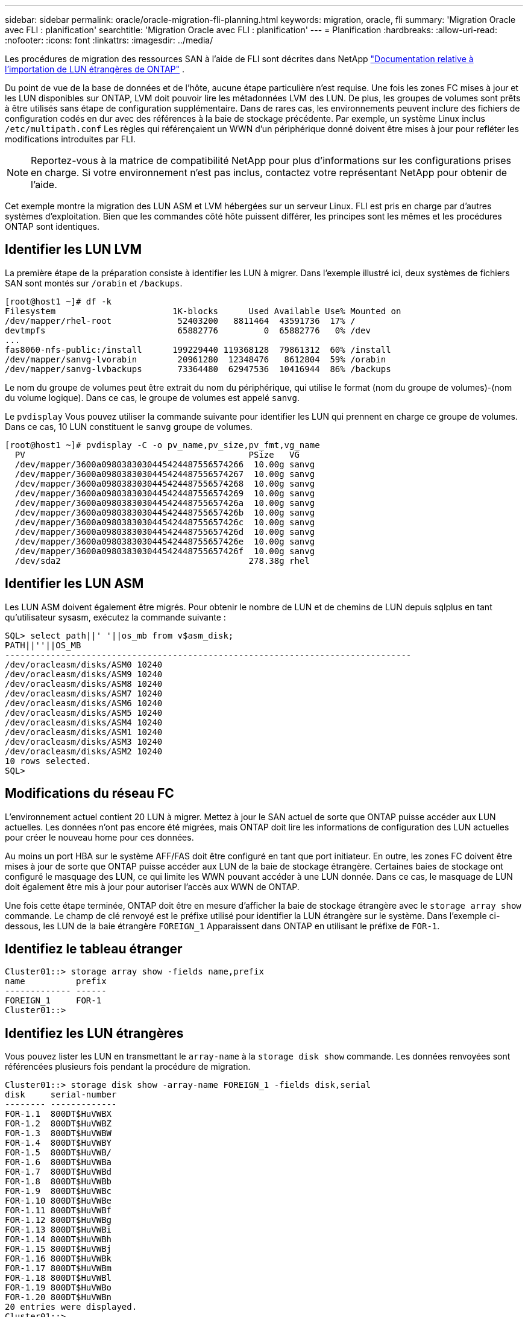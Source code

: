 ---
sidebar: sidebar 
permalink: oracle/oracle-migration-fli-planning.html 
keywords: migration, oracle, fli 
summary: 'Migration Oracle avec FLI : planification' 
searchtitle: 'Migration Oracle avec FLI : planification' 
---
= Planification
:hardbreaks:
:allow-uri-read: 
:nofooter: 
:icons: font
:linkattrs: 
:imagesdir: ../media/


[role="lead"]
Les procédures de migration des ressources SAN à l'aide de FLI sont décrites dans NetApp https://docs.netapp.com/us-en/ontap-fli/index.html["Documentation relative à l'importation de LUN étrangères de ONTAP"^] .

Du point de vue de la base de données et de l'hôte, aucune étape particulière n'est requise. Une fois les zones FC mises à jour et les LUN disponibles sur ONTAP, LVM doit pouvoir lire les métadonnées LVM des LUN. De plus, les groupes de volumes sont prêts à être utilisés sans étape de configuration supplémentaire. Dans de rares cas, les environnements peuvent inclure des fichiers de configuration codés en dur avec des références à la baie de stockage précédente. Par exemple, un système Linux inclus `/etc/multipath.conf` Les règles qui référençaient un WWN d'un périphérique donné doivent être mises à jour pour refléter les modifications introduites par FLI.


NOTE: Reportez-vous à la matrice de compatibilité NetApp pour plus d'informations sur les configurations prises en charge. Si votre environnement n'est pas inclus, contactez votre représentant NetApp pour obtenir de l'aide.

Cet exemple montre la migration des LUN ASM et LVM hébergées sur un serveur Linux. FLI est pris en charge par d'autres systèmes d'exploitation. Bien que les commandes côté hôte puissent différer, les principes sont les mêmes et les procédures ONTAP sont identiques.



== Identifier les LUN LVM

La première étape de la préparation consiste à identifier les LUN à migrer. Dans l'exemple illustré ici, deux systèmes de fichiers SAN sont montés sur `/orabin` et `/backups`.

....
[root@host1 ~]# df -k
Filesystem                       1K-blocks      Used Available Use% Mounted on
/dev/mapper/rhel-root             52403200   8811464  43591736  17% /
devtmpfs                          65882776         0  65882776   0% /dev
...
fas8060-nfs-public:/install      199229440 119368128  79861312  60% /install
/dev/mapper/sanvg-lvorabin        20961280  12348476   8612804  59% /orabin
/dev/mapper/sanvg-lvbackups       73364480  62947536  10416944  86% /backups
....
Le nom du groupe de volumes peut être extrait du nom du périphérique, qui utilise le format (nom du groupe de volumes)-(nom du volume logique). Dans ce cas, le groupe de volumes est appelé `sanvg`.

Le `pvdisplay` Vous pouvez utiliser la commande suivante pour identifier les LUN qui prennent en charge ce groupe de volumes. Dans ce cas, 10 LUN constituent le `sanvg` groupe de volumes.

....
[root@host1 ~]# pvdisplay -C -o pv_name,pv_size,pv_fmt,vg_name
  PV                                            PSize   VG
  /dev/mapper/3600a0980383030445424487556574266  10.00g sanvg
  /dev/mapper/3600a0980383030445424487556574267  10.00g sanvg
  /dev/mapper/3600a0980383030445424487556574268  10.00g sanvg
  /dev/mapper/3600a0980383030445424487556574269  10.00g sanvg
  /dev/mapper/3600a098038303044542448755657426a  10.00g sanvg
  /dev/mapper/3600a098038303044542448755657426b  10.00g sanvg
  /dev/mapper/3600a098038303044542448755657426c  10.00g sanvg
  /dev/mapper/3600a098038303044542448755657426d  10.00g sanvg
  /dev/mapper/3600a098038303044542448755657426e  10.00g sanvg
  /dev/mapper/3600a098038303044542448755657426f  10.00g sanvg
  /dev/sda2                                     278.38g rhel
....


== Identifier les LUN ASM

Les LUN ASM doivent également être migrés. Pour obtenir le nombre de LUN et de chemins de LUN depuis sqlplus en tant qu'utilisateur sysasm, exécutez la commande suivante :

....
SQL> select path||' '||os_mb from v$asm_disk;
PATH||''||OS_MB
--------------------------------------------------------------------------------
/dev/oracleasm/disks/ASM0 10240
/dev/oracleasm/disks/ASM9 10240
/dev/oracleasm/disks/ASM8 10240
/dev/oracleasm/disks/ASM7 10240
/dev/oracleasm/disks/ASM6 10240
/dev/oracleasm/disks/ASM5 10240
/dev/oracleasm/disks/ASM4 10240
/dev/oracleasm/disks/ASM1 10240
/dev/oracleasm/disks/ASM3 10240
/dev/oracleasm/disks/ASM2 10240
10 rows selected.
SQL>
....


== Modifications du réseau FC

L'environnement actuel contient 20 LUN à migrer. Mettez à jour le SAN actuel de sorte que ONTAP puisse accéder aux LUN actuelles. Les données n'ont pas encore été migrées, mais ONTAP doit lire les informations de configuration des LUN actuelles pour créer le nouveau home pour ces données.

Au moins un port HBA sur le système AFF/FAS doit être configuré en tant que port initiateur. En outre, les zones FC doivent être mises à jour de sorte que ONTAP puisse accéder aux LUN de la baie de stockage étrangère. Certaines baies de stockage ont configuré le masquage des LUN, ce qui limite les WWN pouvant accéder à une LUN donnée. Dans ce cas, le masquage de LUN doit également être mis à jour pour autoriser l'accès aux WWN de ONTAP.

Une fois cette étape terminée, ONTAP doit être en mesure d'afficher la baie de stockage étrangère avec le `storage array show` commande. Le champ de clé renvoyé est le préfixe utilisé pour identifier la LUN étrangère sur le système. Dans l'exemple ci-dessous, les LUN de la baie étrangère `FOREIGN_1` Apparaissent dans ONTAP en utilisant le préfixe de `FOR-1`.



== Identifiez le tableau étranger

....
Cluster01::> storage array show -fields name,prefix
name          prefix
------------- ------
FOREIGN_1     FOR-1
Cluster01::>
....


== Identifiez les LUN étrangères

Vous pouvez lister les LUN en transmettant le `array-name` à la `storage disk show` commande. Les données renvoyées sont référencées plusieurs fois pendant la procédure de migration.

....
Cluster01::> storage disk show -array-name FOREIGN_1 -fields disk,serial
disk     serial-number
-------- -------------
FOR-1.1  800DT$HuVWBX
FOR-1.2  800DT$HuVWBZ
FOR-1.3  800DT$HuVWBW
FOR-1.4  800DT$HuVWBY
FOR-1.5  800DT$HuVWB/
FOR-1.6  800DT$HuVWBa
FOR-1.7  800DT$HuVWBd
FOR-1.8  800DT$HuVWBb
FOR-1.9  800DT$HuVWBc
FOR-1.10 800DT$HuVWBe
FOR-1.11 800DT$HuVWBf
FOR-1.12 800DT$HuVWBg
FOR-1.13 800DT$HuVWBi
FOR-1.14 800DT$HuVWBh
FOR-1.15 800DT$HuVWBj
FOR-1.16 800DT$HuVWBk
FOR-1.17 800DT$HuVWBm
FOR-1.18 800DT$HuVWBl
FOR-1.19 800DT$HuVWBo
FOR-1.20 800DT$HuVWBn
20 entries were displayed.
Cluster01::>
....


== Enregistrer des LUN de baies étrangères en tant que candidats à l'importation

Les LUN étrangères sont initialement classées comme tout type de LUN particulier. Avant de pouvoir importer des données, les LUN doivent être marquées comme étrangères et par conséquent comme candidates au processus d'importation. Cette étape est terminée en transmettant le numéro de série au `storage disk modify` comme indiqué dans l'exemple suivant. Notez que ce processus balise uniquement la LUN comme étant étrangère dans ONTAP. Aucune donnée n'est écrite sur la LUN étrangère elle-même.

....
Cluster01::*> storage disk modify {-serial-number 800DT$HuVWBW} -is-foreign true
Cluster01::*> storage disk modify {-serial-number 800DT$HuVWBX} -is-foreign true
...
Cluster01::*> storage disk modify {-serial-number 800DT$HuVWBn} -is-foreign true
Cluster01::*> storage disk modify {-serial-number 800DT$HuVWBo} -is-foreign true
Cluster01::*>
....


== Création de volumes pour héberger les LUN migrés

Un volume est nécessaire pour héberger les LUN migrées. La configuration exacte du volume dépend du plan global d'exploitation des fonctionnalités ONTAP. Dans cet exemple, les LUN ASM sont placées dans un volume et les LUN LVM sont placées dans un second volume. Vous pouvez ainsi gérer les LUN en tant que groupes indépendants à des fins telles que la hiérarchisation, la création de snapshots ou la définition de contrôles de QoS.

Réglez le `snapshot-policy `to `none`. Le processus de migration peut inclure une grande partie du transfert des données. Par conséquent, si des snapshots sont créés par accident, la consommation d'espace peut augmenter de façon importante, car des données indésirables sont capturées dans les snapshots.

....
Cluster01::> volume create -volume new_asm -aggregate data_02 -size 120G -snapshot-policy none
[Job 1152] Job succeeded: Successful
Cluster01::> volume create -volume new_lvm -aggregate data_02 -size 120G -snapshot-policy none
[Job 1153] Job succeeded: Successful
Cluster01::>
....


== Créer des LUN ONTAP

Une fois les volumes créés, les nouvelles LUN doivent être créées. Normalement, la création d'une LUN nécessite que l'utilisateur indique des informations telles que la taille de LUN, mais dans ce cas, l'argument disque étranger est transmis à la commande. Par conséquent, ONTAP réplique les données de configuration actuelle du LUN à partir du numéro de série spécifié. Il utilise également la géométrie des LUN et les données de la table de partition pour ajuster l'alignement des LUN et établir des performances optimales.

Dans cette étape, les numéros de série doivent être référencés avec le tableau étranger pour s'assurer que le LUN étranger correct est associé au nouveau LUN correct.

....
Cluster01::*> lun create -vserver vserver1 -path /vol/new_asm/LUN0 -ostype linux -foreign-disk 800DT$HuVWBW
Created a LUN of size 10g (10737418240)
Cluster01::*> lun create -vserver vserver1 -path /vol/new_asm/LUN1 -ostype linux -foreign-disk 800DT$HuVWBX
Created a LUN of size 10g (10737418240)
...
Created a LUN of size 10g (10737418240)
Cluster01::*> lun create -vserver vserver1 -path /vol/new_lvm/LUN8 -ostype linux -foreign-disk 800DT$HuVWBn
Created a LUN of size 10g (10737418240)
Cluster01::*> lun create -vserver vserver1 -path /vol/new_lvm/LUN9 -ostype linux -foreign-disk 800DT$HuVWBo
Created a LUN of size 10g (10737418240)
....


== Créer des relations d'importation

Les LUN ont été créées, mais ne sont pas configurées en tant que destination de réplication. Avant de pouvoir réaliser cette étape, les LUN doivent d'abord être mises hors ligne. Cette étape supplémentaire est conçue pour protéger les données contre les erreurs de l'utilisateur. Si ONTAP permettait l'exécution d'une migration sur une LUN en ligne, une erreur typographique risquerait d'écraser les données actives. L'étape supplémentaire consistant à forcer l'utilisateur à mettre d'abord une LUN hors ligne permet de vérifier que la LUN cible correcte est utilisée comme destination de migration.

....
Cluster01::*> lun offline -vserver vserver1 -path /vol/new_asm/LUN0
Warning: This command will take LUN "/vol/new_asm/LUN0" in Vserver
         "vserver1" offline.
Do you want to continue? {y|n}: y
Cluster01::*> lun offline -vserver vserver1 -path /vol/new_asm/LUN1
Warning: This command will take LUN "/vol/new_asm/LUN1" in Vserver
         "vserver1" offline.
Do you want to continue? {y|n}: y
...
Warning: This command will take LUN "/vol/new_lvm/LUN8" in Vserver
         "vserver1" offline.
Do you want to continue? {y|n}: y
Cluster01::*> lun offline -vserver vserver1 -path /vol/new_lvm/LUN9
Warning: This command will take LUN "/vol/new_lvm/LUN9" in Vserver
         "vserver1" offline.
Do you want to continue? {y|n}: y
....
Une fois les LUN hors ligne, vous pouvez établir la relation d'importation en transmettant le numéro de série de la LUN étrangère à `lun import create` commande.

....
Cluster01::*> lun import create -vserver vserver1 -path /vol/new_asm/LUN0 -foreign-disk 800DT$HuVWBW
Cluster01::*> lun import create -vserver vserver1 -path /vol/new_asm/LUN1 -foreign-disk 800DT$HuVWBX
...
Cluster01::*> lun import create -vserver vserver1 -path /vol/new_lvm/LUN8 -foreign-disk 800DT$HuVWBn
Cluster01::*> lun import create -vserver vserver1 -path /vol/new_lvm/LUN9 -foreign-disk 800DT$HuVWBo
Cluster01::*>
....
Une fois toutes les relations d'importation établies, les LUN peuvent être remis en ligne.

....
Cluster01::*> lun online -vserver vserver1 -path /vol/new_asm/LUN0
Cluster01::*> lun online -vserver vserver1 -path /vol/new_asm/LUN1
...
Cluster01::*> lun online -vserver vserver1 -path /vol/new_lvm/LUN8
Cluster01::*> lun online -vserver vserver1 -path /vol/new_lvm/LUN9
Cluster01::*>
....


== Créer le groupe initiateur

Un groupe initiateur (igroup) fait partie de l'architecture de masquage des LUN ONTAP. L'accès à une LUN nouvellement créée n'est pas accessible à moins qu'un hôte ne bénéficie au préalable d'un accès. Pour ce faire, vous devez créer un groupe initiateur qui répertorie les WWN FC ou les noms d'initiateurs iSCSI auxquels l'accès doit être accordé. Au moment de la rédaction de ce rapport, FLI était pris en charge uniquement pour les LUN FC. Cependant, la conversion en iSCSI après migration est une tâche simple, comme illustré dans la link:oracle-migration-fli-protocol-conversion.html["Conversion de protocoles"].

Dans cet exemple, un groupe initiateur est créé et contient deux WWN correspondant aux deux ports disponibles sur l'adaptateur HBA de l'hôte.

....
Cluster01::*> igroup create linuxhost -protocol fcp -ostype linux -initiator 21:00:00:0e:1e:16:63:50 21:00:00:0e:1e:16:63:51
....


== Mappez les nouvelles LUN sur l'hôte

Après la création du groupe initiateur, les LUN sont ensuite mappées sur le groupe initiateur défini. Ces LUN sont uniquement disponibles pour les WWN inclus dans ce groupe initiateur. NetApp suppose, à ce stade du processus de migration, que l'hôte n'a pas été segmenté vers ONTAP. Cela est important, car si l'hôte est segmenté simultanément sur la baie étrangère et le nouveau système ONTAP, il est possible de détecter sur chaque baie des LUN portant le même numéro de série. Cette situation peut entraîner des dysfonctionnements des chemins d'accès multiples ou endommager les données.

....
Cluster01::*> lun map -vserver vserver1 -path /vol/new_asm/LUN0 -igroup linuxhost
Cluster01::*> lun map -vserver vserver1 -path /vol/new_asm/LUN1 -igroup linuxhost
...
Cluster01::*> lun map -vserver vserver1 -path /vol/new_lvm/LUN8 -igroup linuxhost
Cluster01::*> lun map -vserver vserver1 -path /vol/new_lvm/LUN9 -igroup linuxhost
Cluster01::*>
....